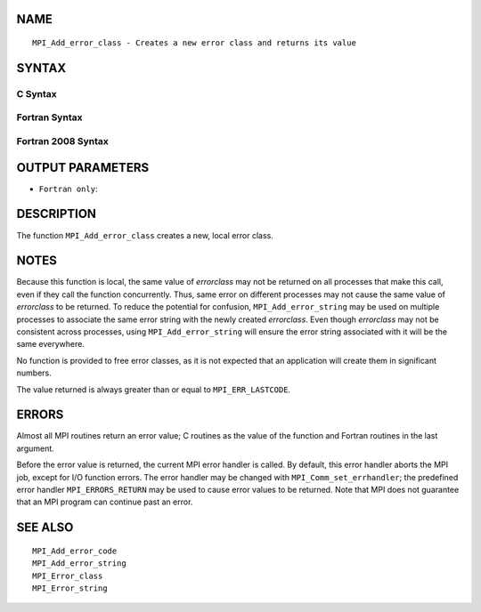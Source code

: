 NAME
----

::

   MPI_Add_error_class - Creates a new error class and returns its value

SYNTAX
------

C Syntax
~~~~~~~~

.. code-block:: c
   :linenos:

   #include <mpi.h>
   int MPI_Add_error_class(int *errorclass)

Fortran Syntax
~~~~~~~~~~~~~~

.. code-block:: fortran
   :linenos:

   USE MPI
   ! or the older form: INCLUDE 'mpif.h'
   MPI_ADD_ERROR_CLASS(ERRORCLASS, IERROR)
   	INTEGER	ERRORCLASS, IERROR

Fortran 2008 Syntax
~~~~~~~~~~~~~~~~~~~

.. code-block:: fortran
   :linenos:

   USE mpi_f08
   MPI_Add_error_class(errorclass, ierror)
   	INTEGER, INTENT(OUT) :: errorclass
   	INTEGER, OPTIONAL, INTENT(OUT) :: ierror

OUTPUT PARAMETERS
-----------------


* ``Fortran only``: 

DESCRIPTION
-----------

The function ``MPI_Add_error_class`` creates a new, local error class.

NOTES
-----

Because this function is local, the same value of *errorclass* may not
be returned on all processes that make this call, even if they call the
function concurrently. Thus, same error on different processes may not
cause the same value of *errorclass* to be returned. To reduce the
potential for confusion, ``MPI_Add_error_string`` may be used on multiple
processes to associate the same error string with the newly created
*errorclass*. Even though *errorclass* may not be consistent across
processes, using ``MPI_Add_error_string`` will ensure the error string
associated with it will be the same everywhere.

No function is provided to free error classes, as it is not expected
that an application will create them in significant numbers.

The value returned is always greater than or equal to ``MPI_ERR_LASTCODE``.

ERRORS
------

Almost all MPI routines return an error value; C routines as the value
of the function and Fortran routines in the last argument.

Before the error value is returned, the current MPI error handler is
called. By default, this error handler aborts the MPI job, except for
I/O function errors. The error handler may be changed with
``MPI_Comm_set_errhandler``; the predefined error handler ``MPI_ERRORS_RETURN``
may be used to cause error values to be returned. Note that MPI does not
guarantee that an MPI program can continue past an error.

SEE ALSO
--------

::

   MPI_Add_error_code
   MPI_Add_error_string
   MPI_Error_class
   MPI_Error_string
